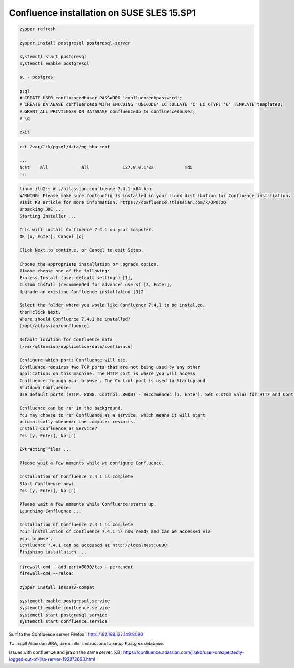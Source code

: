 Confluence installation on SUSE SLES 15.SP1
===========================================

.. code-block:: shell

            zypper refresh

            zypper install postgresql postgresql-server

            systemctl start postgresql
            systemctl enable postgresql

            su - postgres

            psql
            # CREATE USER confluencedbuser PASSWORD 'confluencedbpassword';
            # CREATE DATABASE confluencedb WITH ENCODING 'UNICODE' LC_COLLATE 'C' LC_CTYPE 'C' TEMPLATE template0;
            # GRANT ALL PRIVILEGES ON DATABASE confluencedb to confluencedbuser;
            # \q

            exit


.. code-block:: shell

            cat /var/lib/pgsql/data/pg_hba.conf

            ...
            host    all             all             127.0.0.1/32            md5
            ...


.. code-block:: shell
            
            linux-ilu2:~ # ./atlassian-confluence-7.4.1-x64.bin
            WARNING: Please make sure fontconfig is installed in your Linux distribution for Confluence installation.
            Visit KB article for more information. https://confluence.atlassian.com/x/JP06OQ
            Unpacking JRE ...
            Starting Installer ...

            This will install Confluence 7.4.1 on your computer.
            OK [o, Enter], Cancel [c]

            Click Next to continue, or Cancel to exit Setup.

            Choose the appropriate installation or upgrade option.
            Please choose one of the following:
            Express Install (uses default settings) [1],
            Custom Install (recommended for advanced users) [2, Enter],
            Upgrade an existing Confluence installation [3]2

            Select the folder where you would like Confluence 7.4.1 to be installed,
            then click Next.
            Where should Confluence 7.4.1 be installed?
            [/opt/atlassian/confluence]

            Default location for Confluence data
            [/var/atlassian/application-data/confluence]

            Configure which ports Confluence will use.
            Confluence requires two TCP ports that are not being used by any other
            applications on this machine. The HTTP port is where you will access
            Confluence through your browser. The Control port is used to Startup and
            Shutdown Confluence.
            Use default ports (HTTP: 8090, Control: 8000) - Recommended [1, Enter], Set custom value for HTTP and Control ports [2]

            Confluence can be run in the background.
            You may choose to run Confluence as a service, which means it will start
            automatically whenever the computer restarts.
            Install Confluence as Service?
            Yes [y, Enter], No [n]

            Extracting files ...

            Please wait a few moments while we configure Confluence.

            Installation of Confluence 7.4.1 is complete
            Start Confluence now?
            Yes [y, Enter], No [n]

            Please wait a few moments while Confluence starts up.
            Launching Confluence ...

            Installation of Confluence 7.4.1 is complete
            Your installation of Confluence 7.4.1 is now ready and can be accessed via
            your browser.
            Confluence 7.4.1 can be accessed at http://localhost:8090
            Finishing installation ...


.. code-block:: shell

            firewall-cmd --add-port=8090/tcp --permanent
            firewall-cmd --reload

            zypper install insserv-compat

            systemctl enable postgresql.service
            systemctl enable confluence.service
            systemctl start postgresql.service
            systemctl start confluence.service

Surf to the Confluence server
Firefox : http://192.168.122.149:8090

To install Atlassian JIRA, use similar instructions to setup Postgres database.

Issues with confluence and jira on the same server.
KB : https://confluence.atlassian.com/jirakb/user-unexpectedly-logged-out-of-jira-server-192872663.html



